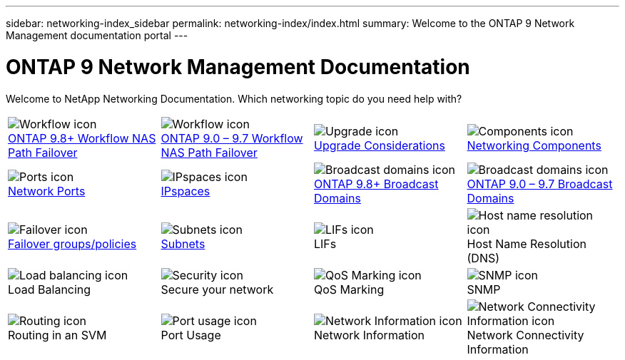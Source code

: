 ---
sidebar: networking-index_sidebar
permalink: networking-index/index.html
summary: Welcome to the ONTAP 9 Network Management documentation portal
---

= ONTAP 9 Network Management Documentation
:hardbreaks:
:nofooter:
:icons: font
:linkattrs:
:imagesdir: ./media/

[.lead]
Welcome to NetApp Networking Documentation. Which networking topic do you need help with?

[cols=4*,cols="25,25,25,25"]
|===
^| image:Icon1.png[Workflow icon]
link:https://docs.netapp.com/us-en/ontap/networking-auto-config/index.html[ONTAP 9.8+ Workflow NAS Path Failover^]
^| image:Icon2.png[Workflow icon]
link:https://docs.netapp.com/us-en/ontap/networking-manual-config/index.html[ONTAP 9.0 – 9.7 Workflow NAS Path Failover^]
^| image:Icon3.png[Upgrade icon]
link:https://docs.netapp.com/us-en/ontap/networking-reference/network_features_by_release.html[Upgrade Considerations^]
^| image:Icon4.png[Components icon]
link:https://docs.netapp.com/us-en/ontap/networking-reference/networking_components_of_a_cluster_overview.html[Networking Components^]
^| image:Icon5.png[Ports icon]
link:https://docs.netapp.com/us-en/ontap/networking-reference/configure_network_ports_@cluster_administrators_only@_overview.html[Network Ports^]
^| image:Icon6.png[IPspaces icon]
link:https://docs.netapp.com/us-en/ontap/networking-reference/configure_ipspaces_@cluster_administrators_only@_overview.html[IPspaces^]
^| image:Icon7.png[Broadcast domains icon]
link:https://docs.netapp.com/us-en/ontap/networking-reference/configure_broadcast_domains_@cluster_administrators_only@_overview.html[ONTAP 9.8+ Broadcast Domains^]
^| image:Icon8.png[Broadcast domains icon]
link:https://docs.netapp.com/us-en/ontap/networking-reference/configure_broadcast_domains_97_overview.html[ONTAP 9.0 – 9.7 Broadcast Domains^]
^| image:Icon9.png[Failover icon]
link:https://docs.netapp.com/us-en/ontap/networking-reference/configure_failover_groups_and_policies_for_lifs_overview.html[Failover groups/policies^]
^| image:Icon10.png[Subnets icon]
link:https://docs.netapp.com/us-en/ontap/networking-reference/configure_subnets_@cluster_administrators_only@_overview.html[Subnets]
^| image:Icon11.png[LIFs icon]
LIFs
^| image:Icon12.png[Host name resolution icon]
Host Name Resolution (DNS)
^| image:Icon13.png[Load balancing icon]
Load Balancing
^| image:Icon14.png[Security icon]
Secure your network
^| image:Icon15.png[QoS Marking icon]
QoS Marking
^| image:Icon16.png[SNMP icon]
SNMP
^| image:Icon17.png[Routing icon]
Routing in an SVM
^| image:Icon18.png[Port usage icon]
Port Usage
^| image:Icon19.png[Network Information icon]
Network Information
^| image:Icon20.png[Network Connectivity Information icon]
Network Connectivity Information
|===
